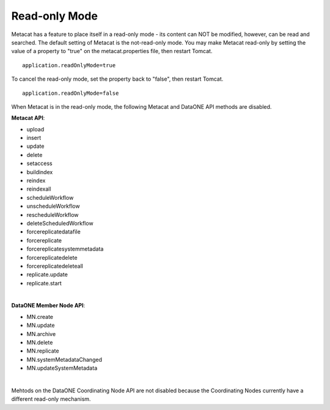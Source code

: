 Read-only Mode
==============

Metacat has a feature to place itself in a read-only mode - its content can NOT be
modified, however, can be read and searched. The default setting of Metacat is the 
not-read-only mode. You may make Metacat read-only by setting the value of a property to "true"
on the metacat.properties file, then restart Tomcat.

::

 application.readOnlyMode=true

To cancel the read-only mode, set the property back to "false", then restart Tomcat.

::

 application.readOnlyMode=false

When Metacat is in the read-only mode, the following Metacat and DataONE API 
methods are disabled. 

**Metacat API**:

- upload
- insert
- update
- delete
- setaccess
- buildindex
- reindex
- reindexall
- scheduleWorkflow
- unscheduleWorkflow
- rescheduleWorkflow
- deleteScheduledWorkflow
- forcereplicatedatafile
- forcereplicate
- forcereplicatesystemmetadata
- forcereplicatedelete
- forcereplicatedeleteall
- replicate.update

- replicate.start
|
**DataONE Member Node API**:

- MN.create
- MN.update
- MN.archive
- MN.delete
- MN.replicate
- MN.systemMetadataChanged

- MN.updateSystemMetadata
|
Mehtods on the DataONE Coordinating Node API are not disabled because the Coordinating Nodes currently have a different read-only mechanism.  
